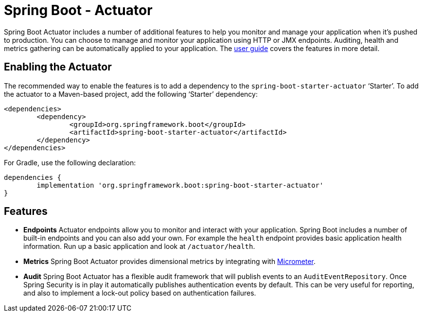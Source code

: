 = Spring Boot - Actuator

Spring Boot Actuator includes a number of additional features to help you monitor and
manage your application when it's pushed to production. You can choose to manage and
monitor your application using HTTP or JMX endpoints. Auditing, health and metrics
gathering can be automatically applied to your application. The
https://docs.spring.io/spring-boot/docs/current/reference/htmlsingle/#production-ready[user guide]
covers the features in more detail.



== Enabling the Actuator

The recommended way to enable the features is to add a dependency to the
`spring-boot-starter-actuator` '`Starter`'. To add the actuator to a Maven-based project,
add the following '`Starter`' dependency:

[source,xml,indent=0]
----
	<dependencies>
		<dependency>
			<groupId>org.springframework.boot</groupId>
			<artifactId>spring-boot-starter-actuator</artifactId>
		</dependency>
	</dependencies>
----

For Gradle, use the following declaration:

[indent=0]
----
	dependencies {
		implementation 'org.springframework.boot:spring-boot-starter-actuator'
	}
----



== Features

* **Endpoints** Actuator endpoints allow you to monitor and interact with your
  application. Spring Boot includes a number of built-in endpoints and you can also add
  your own. For example the `health` endpoint provides basic application health
  information. Run up a basic application and look at `/actuator/health`.
* **Metrics** Spring Boot Actuator provides dimensional metrics by integrating with
  https://micrometer.io[Micrometer].
* **Audit** Spring Boot Actuator has a flexible audit framework that will publish events
  to an `AuditEventRepository`. Once Spring Security is in play it automatically publishes
  authentication events by default. This can be very useful for reporting, and also to
  implement a lock-out policy based on authentication failures.
